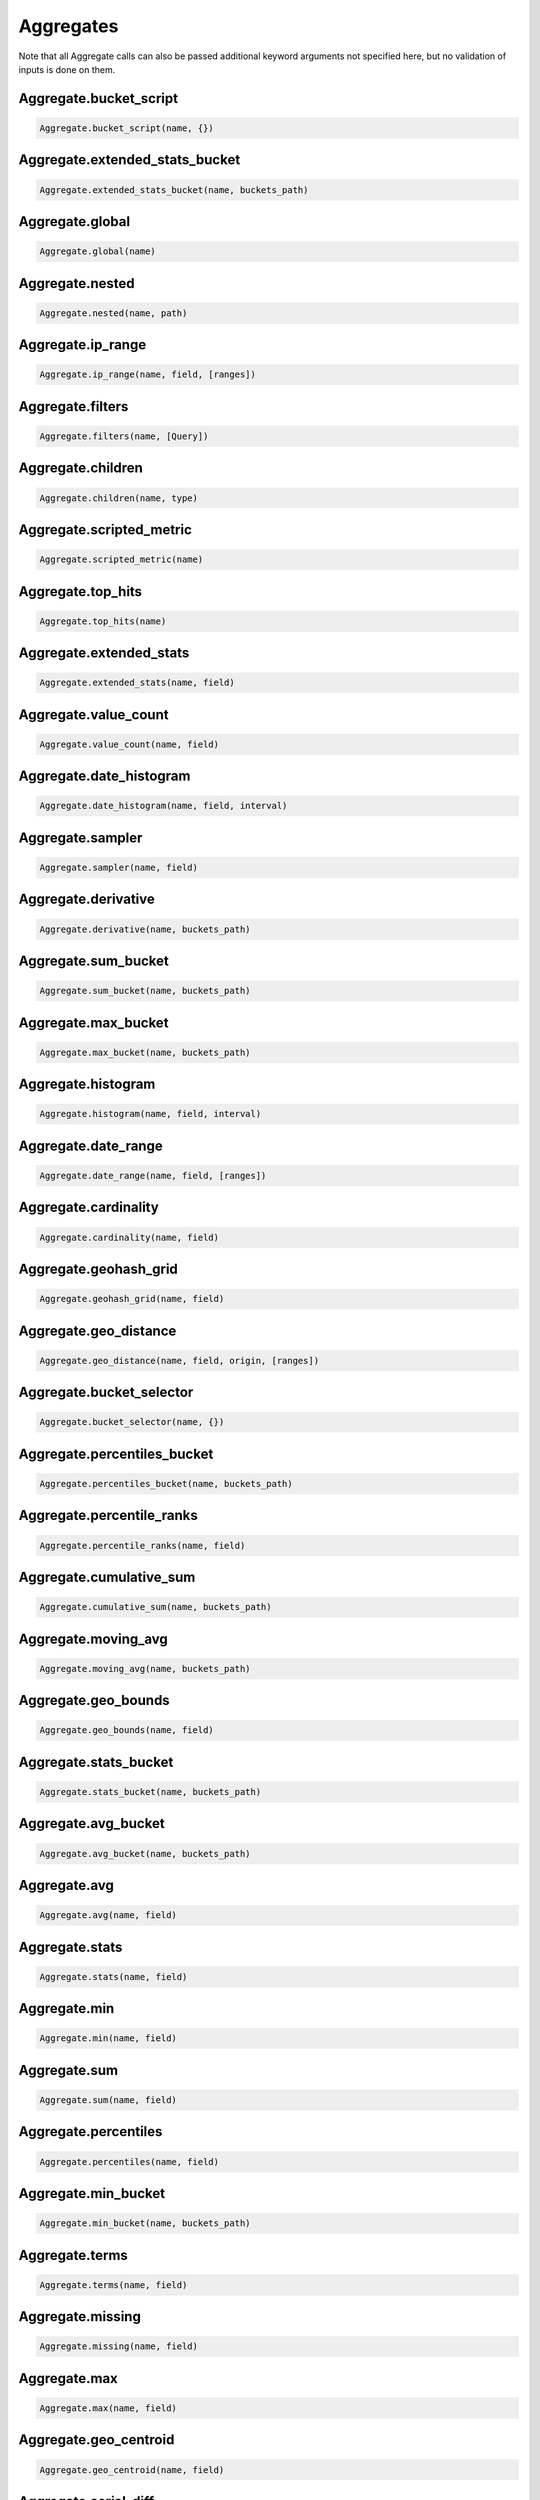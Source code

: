 Aggregates
==========

Note that all Aggregate calls can also be passed additional keyword arguments not specified here, but no validation of inputs is done on them.




Aggregate.bucket_script
~~~~~~~~~~~~~~~~~~~~~~~

.. code:: python

    Aggregate.bucket_script(name, {})


Aggregate.extended_stats_bucket
~~~~~~~~~~~~~~~~~~~~~~~~~~~~~~~

.. code:: python

    Aggregate.extended_stats_bucket(name, buckets_path)


Aggregate.global
~~~~~~~~~~~~~~~~

.. code:: python

    Aggregate.global(name)


Aggregate.nested
~~~~~~~~~~~~~~~~

.. code:: python

    Aggregate.nested(name, path)


Aggregate.ip_range
~~~~~~~~~~~~~~~~~~

.. code:: python

    Aggregate.ip_range(name, field, [ranges])


Aggregate.filters
~~~~~~~~~~~~~~~~~

.. code:: python

    Aggregate.filters(name, [Query])


Aggregate.children
~~~~~~~~~~~~~~~~~~

.. code:: python

    Aggregate.children(name, type)


Aggregate.scripted_metric
~~~~~~~~~~~~~~~~~~~~~~~~~

.. code:: python

    Aggregate.scripted_metric(name)


Aggregate.top_hits
~~~~~~~~~~~~~~~~~~

.. code:: python

    Aggregate.top_hits(name)


Aggregate.extended_stats
~~~~~~~~~~~~~~~~~~~~~~~~

.. code:: python

    Aggregate.extended_stats(name, field)


Aggregate.value_count
~~~~~~~~~~~~~~~~~~~~~

.. code:: python

    Aggregate.value_count(name, field)


Aggregate.date_histogram
~~~~~~~~~~~~~~~~~~~~~~~~

.. code:: python

    Aggregate.date_histogram(name, field, interval)


Aggregate.sampler
~~~~~~~~~~~~~~~~~

.. code:: python

    Aggregate.sampler(name, field)


Aggregate.derivative
~~~~~~~~~~~~~~~~~~~~

.. code:: python

    Aggregate.derivative(name, buckets_path)


Aggregate.sum_bucket
~~~~~~~~~~~~~~~~~~~~

.. code:: python

    Aggregate.sum_bucket(name, buckets_path)


Aggregate.max_bucket
~~~~~~~~~~~~~~~~~~~~

.. code:: python

    Aggregate.max_bucket(name, buckets_path)


Aggregate.histogram
~~~~~~~~~~~~~~~~~~~

.. code:: python

    Aggregate.histogram(name, field, interval)


Aggregate.date_range
~~~~~~~~~~~~~~~~~~~~

.. code:: python

    Aggregate.date_range(name, field, [ranges])


Aggregate.cardinality
~~~~~~~~~~~~~~~~~~~~~

.. code:: python

    Aggregate.cardinality(name, field)


Aggregate.geohash_grid
~~~~~~~~~~~~~~~~~~~~~~

.. code:: python

    Aggregate.geohash_grid(name, field)


Aggregate.geo_distance
~~~~~~~~~~~~~~~~~~~~~~

.. code:: python

    Aggregate.geo_distance(name, field, origin, [ranges])


Aggregate.bucket_selector
~~~~~~~~~~~~~~~~~~~~~~~~~

.. code:: python

    Aggregate.bucket_selector(name, {})


Aggregate.percentiles_bucket
~~~~~~~~~~~~~~~~~~~~~~~~~~~~

.. code:: python

    Aggregate.percentiles_bucket(name, buckets_path)


Aggregate.percentile_ranks
~~~~~~~~~~~~~~~~~~~~~~~~~~

.. code:: python

    Aggregate.percentile_ranks(name, field)


Aggregate.cumulative_sum
~~~~~~~~~~~~~~~~~~~~~~~~

.. code:: python

    Aggregate.cumulative_sum(name, buckets_path)


Aggregate.moving_avg
~~~~~~~~~~~~~~~~~~~~

.. code:: python

    Aggregate.moving_avg(name, buckets_path)


Aggregate.geo_bounds
~~~~~~~~~~~~~~~~~~~~

.. code:: python

    Aggregate.geo_bounds(name, field)


Aggregate.stats_bucket
~~~~~~~~~~~~~~~~~~~~~~

.. code:: python

    Aggregate.stats_bucket(name, buckets_path)


Aggregate.avg_bucket
~~~~~~~~~~~~~~~~~~~~

.. code:: python

    Aggregate.avg_bucket(name, buckets_path)


Aggregate.avg
~~~~~~~~~~~~~

.. code:: python

    Aggregate.avg(name, field)


Aggregate.stats
~~~~~~~~~~~~~~~

.. code:: python

    Aggregate.stats(name, field)


Aggregate.min
~~~~~~~~~~~~~

.. code:: python

    Aggregate.min(name, field)


Aggregate.sum
~~~~~~~~~~~~~

.. code:: python

    Aggregate.sum(name, field)


Aggregate.percentiles
~~~~~~~~~~~~~~~~~~~~~

.. code:: python

    Aggregate.percentiles(name, field)


Aggregate.min_bucket
~~~~~~~~~~~~~~~~~~~~

.. code:: python

    Aggregate.min_bucket(name, buckets_path)


Aggregate.terms
~~~~~~~~~~~~~~~

.. code:: python

    Aggregate.terms(name, field)


Aggregate.missing
~~~~~~~~~~~~~~~~~

.. code:: python

    Aggregate.missing(name, field)


Aggregate.max
~~~~~~~~~~~~~

.. code:: python

    Aggregate.max(name, field)


Aggregate.geo_centroid
~~~~~~~~~~~~~~~~~~~~~~

.. code:: python

    Aggregate.geo_centroid(name, field)


Aggregate.serial_diff
~~~~~~~~~~~~~~~~~~~~~

.. code:: python

    Aggregate.serial_diff(name, buckets_path)


Aggregate.filter
~~~~~~~~~~~~~~~~

.. code:: python

    Aggregate.filter(name, Query)


Aggregate.range
~~~~~~~~~~~~~~~

.. code:: python

    Aggregate.range(name, field, [ranges])


Aggregate.significant_terms
~~~~~~~~~~~~~~~~~~~~~~~~~~~

.. code:: python

    Aggregate.significant_terms(name, field)


Aggregate.reverse_nested
~~~~~~~~~~~~~~~~~~~~~~~~

.. code:: python

    Aggregate.reverse_nested(name)

